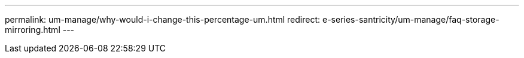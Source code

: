 ---
permalink: um-manage/why-would-i-change-this-percentage-um.html
redirect: e-series-santricity/um-manage/faq-storage-mirroring.html
---
